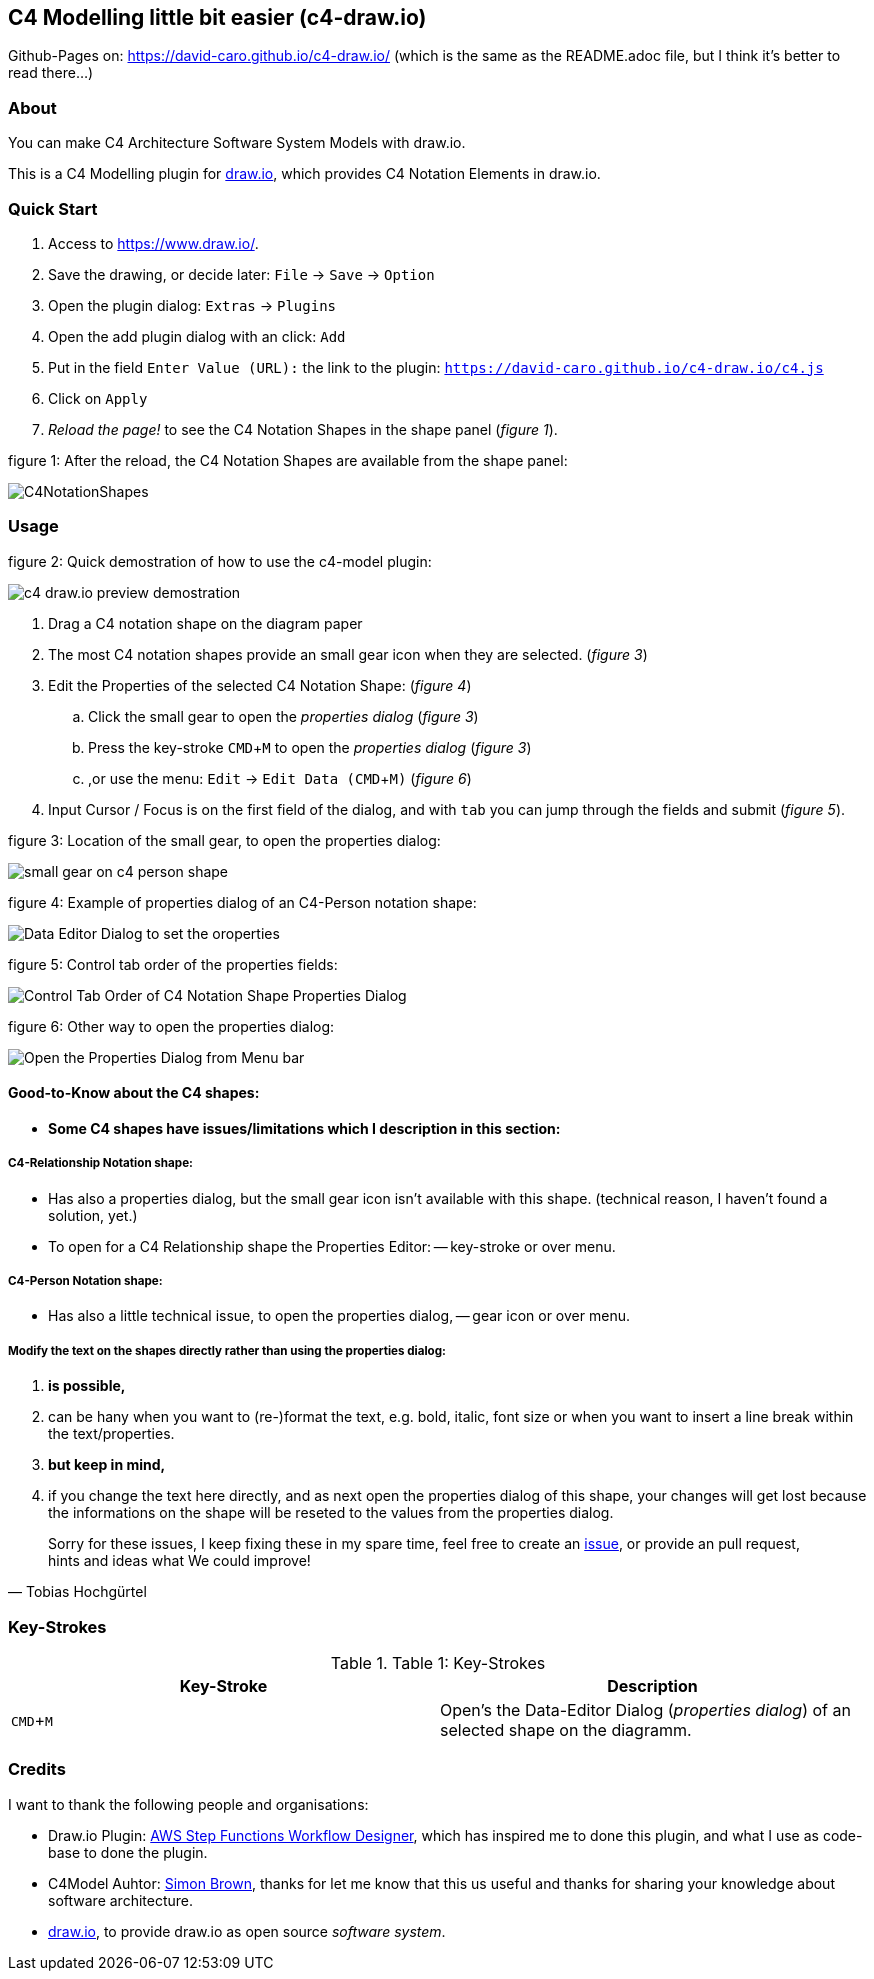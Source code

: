 :experimental:
:imagesdir: img/

[[c4-modelling-little-bit-easier-c4-draw.io]]
C4 Modelling little bit easier (c4-draw.io)
-------------------------------------------

Github-Pages on: https://david-caro.github.io/c4-draw.io/
(which is the same as the README.adoc file, but I think it's better to read there...)

[[about]]
About
~~~~~

You can make C4 Architecture Software System Models with draw.io.

This is a C4 Modelling plugin for
https://github.com/tobiashochguertel/c4-draw.io[draw.io], which provides
C4 Notation Elements in draw.io.

[[quick-start]]
Quick Start
~~~~~~~~~~~

1.  Access to link:https://www.draw.io/[].
2.  Save the drawing, or decide later: kbd:[File] -> kbd:[Save] -> kbd:[Option]
3.  Open the plugin dialog: kbd:[Extras] -> kbd:[Plugins]
4.  Open the add plugin dialog with an click: kbd:[Add]
5.  Put in the field kbd:[Enter Value (URL):] the link to the plugin: kbd:[https://david-caro.github.io/c4-draw.io/c4.js]
6.  Click on kbd:[Apply]
7.  _Reload the page!_ to see the C4 Notation Shapes in the shape panel (_figure 1_).

.figure 1: After the reload, the C4 Notation Shapes are available from the shape panel:
image:C4NotationShapes.png[]

[[usage]]
Usage
~~~~~

.figure 2: Quick demostration of how to use the c4-model plugin:
image:c4-draw.io-preview-demostration.gif[]

. Drag a C4 notation shape on the diagram paper
. The most C4 notation shapes provide an small gear icon when they are selected. (_figure 3_)
. Edit the Properties of the selected C4 Notation Shape: (_figure 4_)
  .. Click the small gear to open the _properties dialog_ (_figure 3_)
  .. Press the key-stroke kbd:[CMD+M] to open the _properties dialog_ (_figure 3_)
  .. ,or use the menu: kbd:[Edit] -> kbd:[Edit Data (CMD + M)] (_figure 6_)
. Input Cursor / Focus is on the first field of the dialog, and with kbd:[tab] you can jump through the fields and submit (_figure 5_).

.figure 3: Location of the small gear, to open the properties dialog:
image:small-gear-on-c4-person-shape.png[]

.figure 4: Example of properties dialog of an C4-Person notation shape:
image:Data-Editor-Dialog-to-set-the-oroperties.png[]

.figure 5: Control tab order of the properties fields:
image:Control-Tab-Order-of-C4-Notation-Shape-Properties-Dialog.png[]

.figure 6: Other way to open the properties dialog:
image:Open-the-Properties-Dialog-from-Menu-bar.png[]


[[Good-to-Know-about-the-c4-shapes]]
Good-to-Know about the C4 shapes:
^^^^^^^^^^^^^^^^^^^^^^^^^^^^^^^^^

- *[red]#Some C4 shapes have issues/limitations which I description in this section:#*

[[c4-relationship-notation-shape]]
C4-Relationship Notation shape:
+++++++++++++++++++++++++++++++

- Has also a properties dialog, but the small gear icon isn't available with this shape. (technical reason, I haven't found a solution, yet.)

- To open for a C4 Relationship shape the Properties Editor:
  -- key-stroke or over menu.

[[c4-person-notation-shape]]
C4-Person Notation shape:
+++++++++++++++++++++++++

- Has also a little technical issue, to open the properties dialog,
  -- gear icon or over menu.

[[directly-modify-the-shape-text]]
Modify the text on the shapes directly rather than using the properties dialog:
+++++++++++++++++++++++++++++++++++++++++++++++++++++++++++++++++++++++++++++++

. *is possible,*
. can be hany when you want to (re-)format the text, e.g. bold, italic, font size or when you want to insert a line break within the text/properties.
. *but keep in mind,*
. if you change the text here directly, and as next open the properties dialog of this shape, your changes will get lost because the informations on the shape will be reseted to the values from the properties dialog.

[quote, Tobias Hochgürtel]
Sorry for these issues, I keep fixing these in my spare time, feel free to create an link:https://github.com/tobiashochguertel/c4-draw.io/issues[issue], or provide an pull request, hints and ideas what We could improve!

[[Key-Strokes]]
Key-Strokes
~~~~~~~~~~~

.Table 1: Key-Strokes
|===
|Key-Stroke|Description

|kbd:[CMD + M]
|Open's the Data-Editor Dialog (_properties dialog_) of an selected shape on the diagramm.

|===

[[credits]]
Credits
~~~~~~~

I want to thank the following people and organisations:

* Draw.io Plugin: https://github.com/sakazuki/step-functions-draw.io[AWS Step
Functions Workflow Designer], which has inspired me to done this plugin, and what I use as code-base to done the plugin.
* C4Model Auhtor: https://twitter.com/simonbrown[Simon Brown], thanks for let me know that this us useful and thanks for  sharing your knowledge about software architecture.
* https://www.draw.io/[draw.io], to provide draw.io as open source _software system_.


